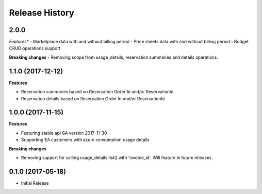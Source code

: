 .. :changelog:

Release History
===============
2.0.0
++++++++++++++++++

*Features**
- Marketplace data with and without billing period
- Price sheets data with and without billing period
- Budget CRUD operations support

**Breaking changes**
- Removing scope from usage_details, reservation summaries and details operations.

1.1.0 (2017-12-12)
++++++++++++++++++

**Features**

- Reservation summaries based on Reservation Order Id and/or ReservationId
- Reservation details based on Reservation Order Id and/or ReservationId

1.0.0 (2017-11-15)
++++++++++++++++++

**Features**

- Featuring stable api GA version 2017-11-30
- Supporting EA customers with azure consumption usage details

**Breaking changes**

- Removing support for calling usage_details.list() with 'invoice_id'. Will feature in future releases.

0.1.0 (2017-05-18)
++++++++++++++++++

* Initial Release

